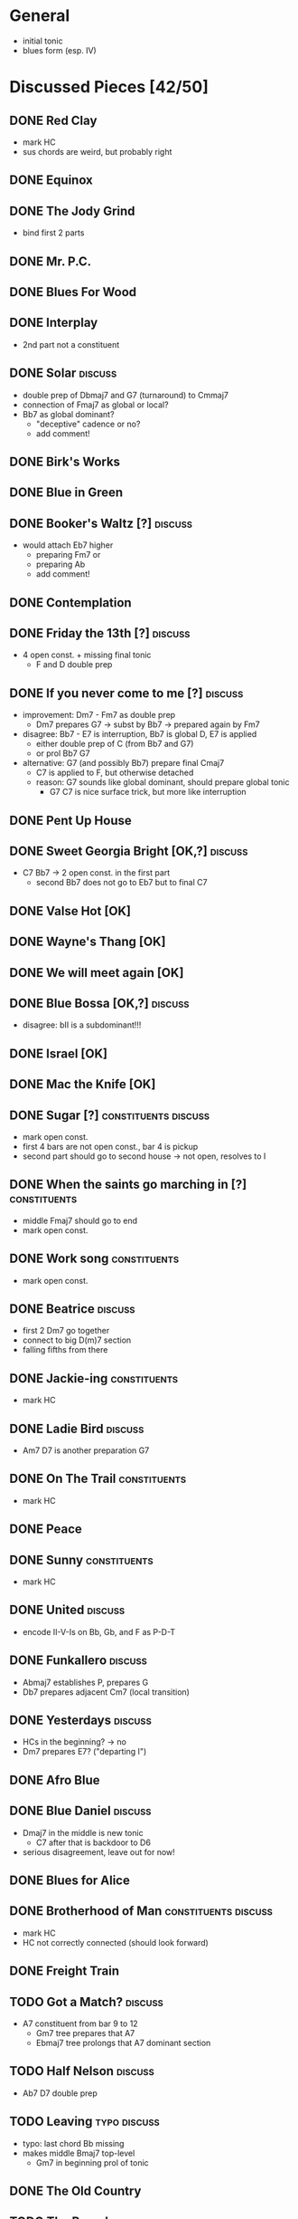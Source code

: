 * General

- initial tonic
- blues form (esp. IV)

* Discussed Pieces [42/50]

** DONE Red Clay
   CLOSED: [2020-04-15 Wed 13:39]

- mark HC
- sus chords are weird, but probably right

** DONE Equinox

** DONE The Jody Grind
   CLOSED: [2020-04-15 Wed 13:53]

- bind first 2 parts

** DONE Mr. P.C.

** DONE Blues For Wood

** DONE Interplay
   CLOSED: [2020-04-15 Wed 13:57]

- 2nd part not a constituent

** DONE Solar                                                       :discuss:
   CLOSED: [2020-04-15 Wed 14:11]

- double prep of Dbmaj7 and G7 (turnaround) to Cmmaj7
- connection of Fmaj7 as global or local?
- Bb7 as global dominant?
  - "deceptive" cadence or no?
  - add comment!
 
** DONE Birk's Works

** DONE Blue in Green

** DONE Booker's Waltz [?]                                          :discuss:
   CLOSED: [2020-04-15 Wed 14:15]

- would attach Eb7 higher
  - preparing Fm7 or
  - preparing Ab
  - add comment!

** DONE Contemplation

** DONE Friday the 13th [?]                                         :discuss:
   CLOSED: [2020-04-15 Wed 14:19]

- 4 open const. + missing final tonic
  - F and D double prep

** DONE If you never come to me [?]                                 :discuss:
   CLOSED: [2020-04-15 Wed 14:25]

- improvement: Dm7 - Fm7 as double prep
  - Dm7 prepares G7 -> subst by Bb7 -> prepared again by Fm7
- disagree: Bb7 - E7 is interruption, Bb7 is global D, E7 is applied
  - either double prep of C (from Bb7 and G7)
  - or prol Bb7 G7
- alternative: G7 (and possibly Bb7) prepare final Cmaj7
  - C7 is applied to F, but otherwise detached
  - reason: G7 sounds like global dominant, should prepare global tonic
    - G7 C7 is nice surface trick, but more like interruption

** DONE Pent Up House

** DONE Sweet Georgia Bright [OK,?]                                 :discuss:
   CLOSED: [2020-04-15 Wed 14:28]

- C7 Bb7 -> 2 open const. in the first part
  - second Bb7 does not go to Eb7 but to final C7

** DONE Valse Hot [OK]

** DONE Wayne's Thang [OK]

** DONE We will meet again [OK]

** DONE Blue Bossa [OK,?]                                           :discuss:
   CLOSED: [2020-04-15 Wed 14:30]

- disagree: bII is a subdominant!!!

** DONE Israel [OK]

** DONE Mac the Knife [OK]

** DONE Sugar [?]                                      :constituents:discuss:
   CLOSED: [2020-04-15 Wed 14:51]

- mark open const.
- first 4 bars are not open const., bar 4 is pickup
- second part should go to second house -> not open, resolves to I

** DONE When the saints go marching in [?]                     :constituents:
   CLOSED: [2020-04-15 Wed 16:42]

- middle Fmaj7 should go to end
- mark open const.

** DONE Work song                                              :constituents:
   CLOSED: [2020-04-15 Wed 16:47]

- mark open const.

** DONE Beatrice                                                    :discuss:
   CLOSED: [2020-04-15 Wed 16:58]

- first 2 Dm7 go together
- connect to big D(m)7 section
- falling fifths from there

** DONE Jackie-ing                                             :constituents:
   CLOSED: [2020-04-15 Wed 17:03]

- mark HC

** DONE Ladie Bird                                                  :discuss:
   CLOSED: [2020-04-15 Wed 17:04]

- Am7 D7 is another preparation G7

** DONE On The Trail                                           :constituents:
   CLOSED: [2020-04-15 Wed 17:06]

- mark HC

** DONE Peace

** DONE Sunny                                                  :constituents:
   CLOSED: [2020-04-15 Wed 17:07]

- mark HC

** DONE United                                                      :discuss:
   CLOSED: [2020-04-15 Wed 17:10]

- encode II-V-Is on Bb, Gb, and F as P-D-T

** DONE Funkallero                                                  :discuss:
   CLOSED: [2020-04-15 Wed 17:12]

- Abmaj7 establishes P, prepares G
- Db7 prepares adjacent Cm7 (local transition)

** DONE Yesterdays                                                  :discuss:
   CLOSED: [2020-04-15 Wed 17:17]

- HCs in the beginning? -> no
- Dm7 prepares E7? ("departing I")

** DONE Afro Blue

** DONE Blue Daniel                                                 :discuss:
   CLOSED: [2020-04-15 Wed 17:19]

- Dmaj7 in the middle is new tonic
  - C7 after that is backdoor to D6
- serious disagreement, leave out for now!

** DONE Blues for Alice

** DONE Brotherhood of Man                             :constituents:discuss:
   CLOSED: [2020-04-15 Wed 17:21]

- mark HC
- HC not correctly connected (should look forward)

** DONE Freight Train

** TODO Got a Match?                                                :discuss:

- A7 constituent from bar 9 to 12 
  - Gm7 tree prepares that A7
  - Ebmaj7 tree prolongs that A7 dominant section

** TODO Half Nelson                                                 :discuss:

- Ab7 D7 double prep

** TODO Leaving                                                :typo:discuss:

- typo: last chord Bb missing
- makes middle Bmaj7 top-level
  - Gm7 in beginning prol of tonic

** DONE The Old Country

** TODO The Preacher                                                :discuss:

- exclude for now!!!
  - role of F/C is not clear
- HC at middle?
- A7 prepares D7 (as well as C7 between them)
- transcription errors: C7s after Bo should be Fs

** DONE Recordame

** TODO Just A Gigolo                                               :discuss:

- Gm7 doesn't go to D7 but prolongs next G7
  - D7 prepares Gm or Gm7

** DONE Little Boat

** DONE Armando's Rhumba                                               :typo:

- chords are weird around Abo7 D7
  - but structure is correct either way

** TODO Summertime                                             :constituents:

- mark HC

** TODO Why Don't You Do Right?                                     :discuss:

- open lamento constituents
- B%7 prepares Bb7

** TODO Bluesette                                                   :discuss:

- F7 is prolonged, 2nd to last F7 does not prep G7
- Bmaj7 as double prep instead of prol to F7?
- comment: early Gm7 has double function as tonic relative and element in F5S

* Piece Reviews [0/0]

